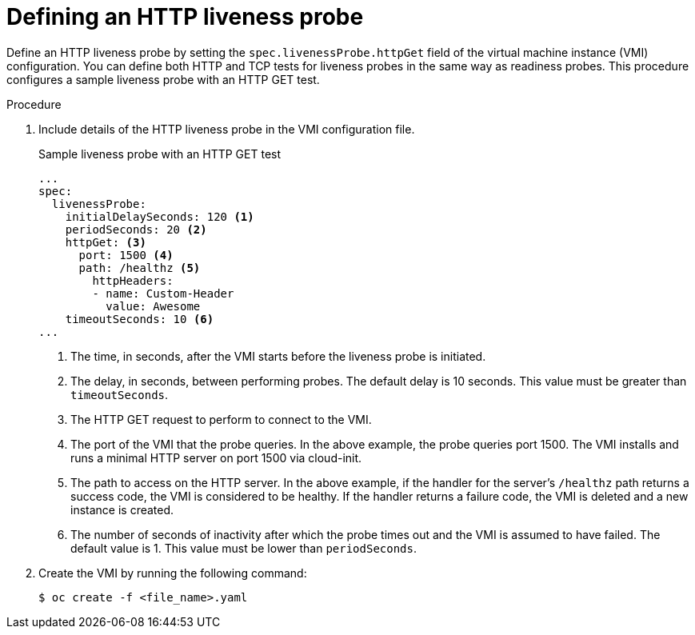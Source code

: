 // Module included in the following assemblies:
//
// * virt/logging_events_monitoring/virt-monitoring-vm-health.adoc

[id="virt-define-http-liveness-probe_{context}"]

= Defining an HTTP liveness probe

[role="_abstract"]
Define an HTTP liveness probe by setting the `spec.livenessProbe.httpGet` field of the virtual machine instance (VMI) configuration. You can define both HTTP and TCP tests for liveness probes in the same way as readiness probes. This procedure configures a sample liveness probe with an HTTP GET test.


.Procedure

. Include details of the HTTP liveness probe in the VMI configuration file.
+

.Sample liveness probe with an HTTP GET test
[source,yaml]
----
...
spec:
  livenessProbe:
    initialDelaySeconds: 120 <1>
    periodSeconds: 20 <2>
    httpGet: <3>
      port: 1500 <4>
      path: /healthz <5>
        httpHeaders:
        - name: Custom-Header
          value: Awesome
    timeoutSeconds: 10 <6>
...
----
<1> The time, in seconds, after the VMI starts before the liveness probe is initiated.
<2> The delay, in seconds, between performing probes. The default delay is 10 seconds. This value must be greater than `timeoutSeconds`.
<3> The HTTP GET request to perform to connect to the VMI.
<4> The port of the VMI that the probe queries. In the above example, the probe queries port 1500. The VMI installs and runs a minimal HTTP server on port 1500 via cloud-init.
<5> The path to access on the HTTP server. In the above example, if the handler for the server's `/healthz` path returns a success code, the VMI is considered to be healthy. If the handler returns a failure code, the VMI is deleted and a new instance is created.
<6> The number of seconds of inactivity after which the probe times out and the VMI is assumed to have failed. The default value is 1. This value must be lower than `periodSeconds`.

. Create the VMI by running the following command:
+
[source,terminal]
----
$ oc create -f <file_name>.yaml
----
